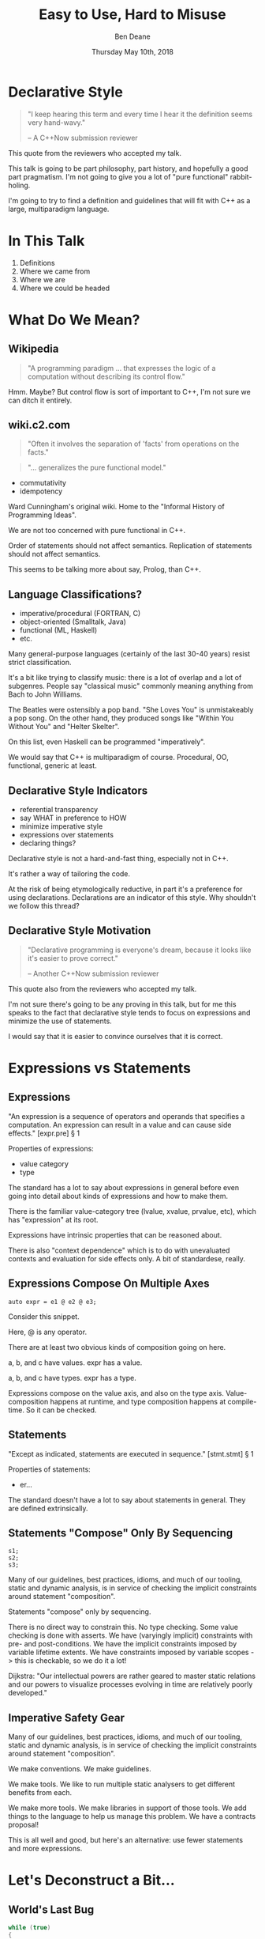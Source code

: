 #    -*- mode: org -*-
#+OPTIONS: reveal_center:t reveal_progress:t reveal_history:t reveal_control:t
#+OPTIONS: reveal_mathjax:t reveal_rolling_links:nil reveal_keyboard:t reveal_overview:t num:nil
#+OPTIONS: reveal_width:1600 reveal_height:900
#+OPTIONS: toc:nil <:nil timestamp:nil email:t reveal_slide_number:"c/t"
#+REVEAL_MARGIN: 0.1
#+REVEAL_MIN_SCALE: 0.5
#+REVEAL_MAX_SCALE: 2.5
#+REVEAL_TRANS: none
#+REVEAL_THEME: blood
#+REVEAL_HLEVEL: 1
#+REVEAL_EXTRA_CSS: ./presentation.css
#+REVEAL_ROOT: ../reveal.js/

#+TITLE: Easy to Use, Hard to Misuse
#+AUTHOR: Ben Deane
#+EMAIL: bdeane@blizzard.com
#+DATE: Thursday May 10th, 2018

#+REVEAL_HTML: <script type="text/javascript" src="./presentation.js"></script>

* Title slide settings                                             :noexport:
#+BEGIN_SRC emacs-lisp
(setq org-reveal-title-slide
(concat "<div class='vertspace6'/>"
"<h2>%t</h2><h3>Declarative Style in C++</h3></div>"
"<h3>%a / <a href=\"mailto:bdeane@blizzard.com\">bdeane@blizzard.com</a> / "
"<a href=\"http://twitter.com/ben_deane\">@ben_deane</a></h3>"
"<h4>C++Now / %d</h4>"))
(set-face-foreground 'font-lock-comment-face "dark green")
#+END_SRC

* Declarative Style
#+REVEAL_HTML: <div class='vertspace2'></div>
#+BEGIN_QUOTE
"I keep hearing this term and every time I hear it the definition seems very hand-wavy."
#+REVEAL_HTML: <div></div><div class='author'>
-- A C++Now submission reviewer
#+REVEAL_HTML: </div>
#+END_QUOTE

#+BEGIN_NOTES
This quote from the reviewers who accepted my talk.

This talk is going to be part philosophy, part history, and hopefully a good
part pragmatism. I'm not going to give you a lot of "pure functional"
rabbit-holing.

I'm going to try to find a definition and guidelines that will fit with C++ as a
large, multiparadigm language.
#+END_NOTES

* In This Talk
#+REVEAL_HTML: <div class='vertspace2'></div>
1. Definitions
1. Where we came from
1. Where we are
1. Where we could be headed

* What Do We Mean?
** Wikipedia
#+REVEAL_HTML: <div class='vertspace2'></div>
#+BEGIN_QUOTE
"A programming paradigm ... that expresses the logic of a computation without
describing its control flow."
#+END_QUOTE

#+BEGIN_NOTES
Hmm. Maybe? But control flow is sort of important to C++, I'm not sure we can
ditch it entirely.
#+END_NOTES

** wiki.c2.com
#+REVEAL_HTML: <div class='vertspace2'></div>
#+BEGIN_QUOTE
"Often it involves the separation of 'facts' from operations on the facts."
#+END_QUOTE
#+BEGIN_QUOTE
"... generalizes the pure functional model."
#+END_QUOTE

#+ATTR_REVEAL: :frag (appear)
 - commutativity
 - idempotency

#+BEGIN_NOTES
Ward Cunningham's original wiki. Home to the "Informal History of Programming
Ideas".

We are not too concerned with pure functional in C++.

Order of statements should not affect semantics. Replication of statements
should not affect semantics.

This seems to be talking more about say, Prolog, than C++.
#+END_NOTES

** Language Classifications?
#+REVEAL_HTML: <div class='vertspace2'></div>
#+ATTR_REVEAL: :frag (appear)
 - imperative/procedural (FORTRAN, C)
 - object-oriented (Smalltalk, Java)
 - functional (ML, Haskell)
 - etc.

#+BEGIN_NOTES
Many general-purpose languages (certainly of the last 30-40 years) resist strict
classification.

It's a bit like trying to classify music: there is a lot of overlap and a lot of
subgenres. People say "classical music" commonly meaning anything from Bach to
John Williams.

The Beatles were ostensibly a pop band. "She Loves You" is unmistakeably a pop
song. On the other hand, they produced songs like "Within You Without You" and
"Helter Skelter".

On this list, even Haskell can be programmed "imperatively".

We would say that C++ is multiparadigm of course. Procedural, OO, functional,
generic at least.
#+END_NOTES

** Declarative Style Indicators
#+REVEAL_HTML: <div class='vertspace2'></div>
#+ATTR_REVEAL: :frag (appear)
 - referential transparency
 - say WHAT in preference to HOW
 - minimize imperative style
 - expressions over statements
 - declaring things?

#+BEGIN_NOTES
Declarative style is not a hard-and-fast thing, especially not in C++.

It's rather a way of tailoring the code.

At the risk of being etymologically reductive, in part it's a preference for
using declarations. Declarations are an indicator of this style. Why shouldn't
we follow this thread?
#+END_NOTES

** Declarative Style Motivation
#+REVEAL_HTML: <div class='vertspace2'></div>
#+BEGIN_QUOTE
"Declarative programming is everyone's dream, because it looks like it's easier
to prove correct."
#+REVEAL_HTML: <div></div><div class='author'>
-- Another C++Now submission reviewer
#+REVEAL_HTML: </div>
#+END_QUOTE

#+BEGIN_NOTES
This quote also from the reviewers who accepted my talk.

I'm not sure there's going to be any proving in this talk, but for me this
speaks to the fact that declarative style tends to focus on expressions and
minimize the use of statements.

I would say that it is easier to convince ourselves that it is correct.
#+END_NOTES

* Expressions vs Statements

** Expressions
#+REVEAL_HTML: <div class='vertspace2'></div>
"An expression is a sequence of operators and operands that specifies a
computation. An expression can result in a value and can cause side effects." [expr.pre] \S 1
#+REVEAL_HTML: <div class='vertspace2'></div>
Properties of expressions:
#+ATTR_REVEAL: :frag (appear)
 - value category
 - type

#+BEGIN_NOTES
The standard has a lot to say about expressions in general before even going
into detail about kinds of expressions and how to make them.

There is the familiar value-category tree (lvalue, xvalue, prvalue, etc), which
has "expression" at its root.

Expressions have intrinsic properties that can be reasoned about.

There is also "context dependence" which is to do with unevaluated contexts and
evaluation for side effects only. A bit of standardese, really.
#+END_NOTES

** Expressions Compose On Multiple Axes
#+REVEAL_HTML: <div class='vertspace2'></div>
#+BEGIN_SRC c++
auto expr = e1 @ e2 @ e3;
#+END_SRC
#+REVEAL_HTML: <div class='vertspace2'></div>
Consider this snippet.

#+BEGIN_NOTES
Here, @ is any operator.

There are at least two obvious kinds of composition going on here.

a, b, and c have values. expr has a value.

a, b, and c have types. expr has a type.

Expressions compose on the value axis, and also on the type axis.
Value-composition happens at runtime, and type composition happens at
compile-time. So it can be checked.
#+END_NOTES

** Statements
#+REVEAL_HTML: <div class='vertspace2'></div>
"Except as indicated, statements are executed in sequence." [stmt.stmt] \S 1
#+REVEAL_HTML: <div class='vertspace2'></div>
Properties of statements:
#+ATTR_REVEAL: :frag (appear)
 - er...

#+BEGIN_NOTES
The standard doesn't have a lot to say about statements in general. They are
defined extrinsically.
#+END_NOTES

** Statements "Compose" Only By Sequencing
#+REVEAL_HTML: <div class='vertspace2'></div>
#+BEGIN_SRC c++
s1;
s2;
s3;
#+END_SRC
#+REVEAL_HTML: <div class='vertspace2'></div>
#+ATTR_REVEAL: :frag (appear)
Many of our guidelines, best practices, idioms, and much of our tooling, static
and dynamic analysis, is in service of checking the implicit constraints around
statement "composition".

#+BEGIN_NOTES
Statements "compose" only by sequencing.

There is no direct way to constrain this.
No type checking.
Some value checking is done with asserts.
We have (varyingly implicit) constraints with pre- and post-conditions.
We have the implicit constraints imposed by variable lifetime extents.
We have constraints imposed by variable scopes -> this is checkable, so we do it a lot!

Dijkstra: "Our intellectual powers are rather geared to master static relations
and our powers to visualize processes evolving in time are relatively poorly
developed."
#+END_NOTES

** Imperative Safety Gear
#+REVEAL_HTML: <div class='vertspace2'></div>
Many of our guidelines, best practices, idioms, and much of our tooling, static
and dynamic analysis, is in service of checking the implicit constraints around
statement "composition".

#+BEGIN_NOTES
We make conventions. We make guidelines.

We make tools. We like to run multiple static analysers to get different
benefits from each.

We make more tools. We make libraries in support of those tools. We add things
to the language to help us manage this problem. We have a contracts proposal!

This is all well and good, but here's an alternative: use fewer statements and
more expressions.
#+END_NOTES

* Let's Deconstruct a Bit...

** World's Last Bug
#+REVEAL_HTML: <div class='vertspace2'></div>
#+BEGIN_SRC c
while (true)
{
  status = GetRadarInfo();
  if (status = 1)
    LaunchMissiles();
}
#+END_SRC
Ancient history you say?

#+BEGIN_NOTES
This is an assignment acting as an expression.

Two odd things here. Let's digress a bit and consider how history brought us to
the current situation.
#+END_NOTES

** Odd Thing #1: Assignments are Expressions
#+REVEAL_HTML: <div class='vertspace2'></div>
Assignment is a statement.

Expressions are statements?

Assignment as an expression is a historical choice.

#+BEGIN_NOTES
When I was at university, I learned Modula-3. Modula-3 had a particular compile
error that became well known to me and my friends.
#+END_NOTES

** Odd Thing #1: Assignments are Expressions
#+REVEAL_HTML: <div class='vertspace2'></div>
#+BEGIN_QUOTE
"Expression is not a statement."
#+REVEAL_HTML: <div></div><div class='author'>
-- Modula-3 compiler, 1993
#+REVEAL_HTML: </div>
#+END_QUOTE

#+BEGIN_NOTES
Some of us were used to programming C, where expressions are statements.

But this didn't start with C: so-called expression-oriented languages were
already around for a while, notably ALGOL-68 (1968) and LISP (1958).

Hence...
#+END_NOTES

** LISP is Expression-Oriented
#+REVEAL_HTML: <div class='vertspace2'></div>
#+BEGIN_QUOTE
"LISP programmers know the value of everything, but the cost of nothing."
#+REVEAL_HTML: <div></div><div class='author'>
-- Alan Perlis (after Oscar Wilde)
#+REVEAL_HTML: </div>
#+END_QUOTE

** Odd Thing #1: Assignments are Expressions
#+REVEAL_HTML: <div class='vertspace2'></div>
#+BEGIN_SRC c
/* The following function will print a non-negative number, n, to
   the base b, where 2<=b<=10.  This routine uses the fact that
   in the ASCII character set, the digits 0 to 9 have sequential
   code values.  */
printn(n, b) {
    extrn putchar;
    auto a;

    if (a = n / b)    /* assignment, not test for equality */
        printn(a, b); /* recursive */
    putchar(n % b + '0');
}
#+END_SRC

#+BEGIN_NOTES
I had to tell my syntax highlighter that this was C. Does anyone know what
language this is?

From the Users' Reference to B by Ken Thompson. (B: 1969)

B was descended from Martin Richards' BCPL (1967), which had an assignment
command, not an assignment expression.
#+END_NOTES

** Odd Thing #1: Assignments are Expressions
#+REVEAL_HTML: <div class='vertspace2'></div>
We've learned to deal with this. But we don't really like it.
#+ATTR_REVEAL: :frag (appear)
 - yoda conditions
 - compiler warnings
 - P0963: discouraged

#+BEGIN_NOTES
P0963: structured binding declaration as a condition
#+END_NOTES

** Odd Thing #2: = Means Assignment
#+REVEAL_HTML: <div class='vertspace2'></div>
#+BEGIN_SRC c
/* The following function will print a non-negative number, n, to
   the base b, where 2<=b<=10.  This routine uses the fact that
   in the ASCII character set, the digits 0 to 9 have sequential
   code values.  */
printn(n, b) {
    extrn putchar;
    auto a;

    if (a = n / b)    /* assignment, not test for equality */
        printn(a, b); /* recursive */
    putchar(n % b + '0');
}
#+END_SRC

** Odd Thing #2: = Means Assignment
#+REVEAL_HTML: <div class='vertspace2'></div>
#+BEGIN_QUOTE
"A notorious example for a bad idea was the choice of the equal sign to denote
assignment."
#+REVEAL_HTML: <div></div><div class='author'>
-- Niklaus Wirth
#+REVEAL_HTML: </div>
#+END_QUOTE

#+BEGIN_NOTES
"Because it overthrows a century old tradition to let “=” denote a comparison
for equality, a predicate which is either true or false."

"the operands are on unequal footing ... x = y does not mean the same thing as y = x."

From this I conclude that Niklaus Wirth is not really a fan of operator
overloading. We'll come back to this idea later.

#+END_NOTES

** Odd Thing #2: = Means Assignment
#+REVEAL_HTML: <div class='vertspace2'></div>
#+ATTR_REVEAL: :frag (appear)
 - Superplan (1951) introduced ~=~ for assignment
 - FORTRAN (1957) used ~=~ (because ~.GT.~ ~.LT.~ ~.EQ.~ etc)
 - ALGOL-58 introduced ~:=~ (assignment) distinct from ~=~ (equality)
  - Subsequently many languages went this way
 - BCPL (1967) used ~:=~
 - B (1969) simplified a lot of BCPL syntax, went with ~=~
  - Followed by C (1972) and many other languages

#+BEGIN_NOTES
The 50s and 60s was an incredible time for programming language innovation.
Superplan introduced the for loop!

FORTRAN had to use a very restricted character set. There were no greater than
or less than symbols, hence the idiosyncratic relational operators and the
freeing up of equals for assignment.

B introduced the arithmetic assignment operators: += etc.
#+END_NOTES

** Odd Thing #2: = Means Assignment
#+REVEAL_HTML: <div class='vertspace2'></div>
#+BEGIN_QUOTE
"Since assignment is about twice as frequent as equality testing
in typical programs, it’s appropriate that the operator be half as long."
#+REVEAL_HTML: <div></div><div class='author'>
-- Ken Thompson
#+REVEAL_HTML: </div>
#+END_QUOTE

#+BEGIN_NOTES
Ken Thompson wanted to fit BCPL on the PDP-7. BCPL's compiler at the time was
16k. PDP-7 had 4k of memory. So Ken cut down the number of characters in source
wherever he could.
#+END_NOTES

** Declaration vs (Re-)Assignment
#+REVEAL_HTML: <div class='vertspace2'></div>
In moving from BCPL to B, the distinction between

declaration and reassignment was blurred.
#+BEGIN_SRC c++
int a = 42; // declaration/initialization

a = 1729; // reassignment
#+END_SRC

#+BEGIN_QUOTE
"It cannot be overemphasized that *assignment and initialization are different
operations*."
#+REVEAL_HTML: <div></div><div class='author'>
-- Bjarne Stroustrup, /The C++ Programming Language/
#+REVEAL_HTML: </div>
#+END_QUOTE

#+BEGIN_NOTES
Early languages (50s and 60s) often distinguished declaration-assignment from
reassignment. Pascal-type languages still do.

Consider ~int~ here replaced with ~let~, and you have a mathematical declaration
or variable introduction. A mathematical assignment is nonsensical.

This distinction was clear in BCPL, which uses = for declaration and := for
reassignment. But the cutting-down-for-memory of B introduced ambiguity.
#+END_NOTES

** <End of Historical Diversion>
#+REVEAL_HTML: <div class='vertspace2'></div>
#+ATTR_REVEAL: :frag (appear)
 * Declaring things is -- has always been -- fine.
 * Declaration and assignment are different things that look the same.
 * Expression-statements are best avoided.
   - Chained assignments are a syntactic laziness.

#+BEGIN_NOTES
What does a look at history tell us about programming style, especially
declarative style?

Assignment as an expression is a lazy convenience that doesn't do us any
favours. Expression statements have always been a trap for the unwary.

That's why we have warnings for things like this. And that's why we have things
like if-initializers and nodiscard attributes.
#+END_NOTES

** Expressions vs Statements: Recap
#+REVEAL_HTML: <div class='vertspace2'></div>
Expressions have values.

Expressions have types and value categories.
#+REVEAL_HTML: <div class='vertspace2'></div>
Statements mutate state.

Statements have implicit constraints between them.
#+REVEAL_HTML: <div class='vertspace2'></div>
Expressions are easier to reason about than statements.

#+BEGIN_NOTES
To me this is the heart of declarative style: a preference for using expressions
over statements.

Expressions are easier to reason about: compilers have been reasoning about them
for 50 years and we are still having problems convincing compilers to reason
effectively about statements.
#+END_NOTES

* A Quick Declarative Study

** Example
#+REVEAL_HTML: <div class='vertspace2'></div>
Given:
#+BEGIN_SRC c++
weak_ptr<Foo> wp;
#+END_SRC
How to write:
#+BEGIN_SRC c++
Bar b;
{
  auto sp = wp.lock();
  if (sp) b = sp->bar();
}
#+END_SRC
In a (more) declarative way.

#+BEGIN_NOTES
Here is an imperative piece of code. What's wrong with it?

 - declaration/initialization split (b could well be const after init)
 - mutable state
 - scope control (note convention)

This code would likely pass code review. It's the best we can do with imperative
style. It's ticking several guideline boxes. But it's still unsatisfying.

I'm using shared_ptr here as a standin for some generic access that requires
this kind of pattern: the pattern is not just for shared_ptr.
#+END_NOTES

** C++17 if-initializer?
#+REVEAL_HTML: <div class='vertspace2'></div>
#+BEGIN_SRC c++
Bar b;
if (auto sp = wp.lock(); sp)
  b = sp->bar();
#+END_SRC
This still has the declaration/initialization split. Still has mutable state.

#+BEGIN_NOTES
Note: this is sort of a workaround for the assignment being an expression.

I think it likely that this will become a style that replaces the simple
assignment-as-an-expression.
#+END_NOTES

** Ternary operator?
#+REVEAL_HTML: <div class='vertspace2'></div>
#+BEGIN_SRC c++
Bar b = wp.lock() ? wp.lock()->bar() : Bar{};
#+END_SRC
Hm...

#+BEGIN_NOTES
Temporary lives until semicolon? But double lock.
#+END_NOTES

** C++?? ternary-operator-initializer?
#+REVEAL_HTML: <div class='vertspace2'></div>
#+BEGIN_SRC c++
// this isn't real syntax...
Bar b = [auto sp = wp.lock(); sp] ? sp->bar() : Bar{};
#+END_SRC
Might be nice... but not today.

#+BEGIN_NOTES
Expressions and statements aren't equivalent, even when they "are".

Unlike ~if~, syntax doesn't allow us to put a declaration in the condition.
#+END_NOTES

** GCC Extension?
#+REVEAL_HTML: <div class='vertspace2'></div>
#+BEGIN_SRC c
Bar b =
({
  auto sp = wp.lock();
  sp ? sp->bar() : Bar{};
});
#+END_SRC
Not ISO C++.

#+BEGIN_NOTES
GCC has an extension called an expression statement. Hm...

This is similar to how a compound statement might be handled in a functional
language, where the value of the statement is the value of the last statement in
the body.
#+END_NOTES

** I+LE?
#+REVEAL_HTML: <div class='vertspace2'></div>
#+BEGIN_SRC c++
Bar b = [&] () {
  if (auto sp = wp.lock(); sp) return sp->bar();
  return Bar{};
}();
#+END_SRC
Immediately-invoked, inline, initializing, ...

#+BEGIN_NOTES
This might be OK? Avoids declaration/initialization split anyway. Depends on
your codebase style.
#+END_NOTES

** Optional-like?
#+REVEAL_HTML: <div class='vertspace2'></div>
#+BEGIN_SRC c++
Bar b = get_bar_or(wp.lock(), Bar{});
#+END_SRC
Not really generic enough.

** Functorial/Monadic Interface?
#+REVEAL_HTML: <div class='vertspace2'></div>
#+BEGIN_SRC c++
shared_ptr<Bar> b = fmap(wp.lock(),
                         [] (auto foo) { return foo.bar(); });
#+END_SRC
#+BEGIN_SRC c++
template <typename T, typename F>
[[nodiscard]] auto fmap(const shared_ptr<T>& p, F f)
    -> shared_ptr<invoke_result_t<F, T>>
{
  ...
}
#+END_SRC

#+BEGIN_NOTES
This might be OK? Again depends on your codebase style.

Note the nodiscard attribute: another piece of imperative safety gear that helps
us avoid the pitfalls of statements.
#+END_NOTES

** Study Conclusions
#+REVEAL_HTML: <div class='vertspace2'></div>
"Total" declarative style is not always achievable in C++.

A /more/ declarative style is a reasonable goal.

Some features of C++ help us get there.

Different domains lean towards different approaches.

#+BEGIN_NOTES
IILEs help, nodiscard attribute helps

Different domains: we probably wouldn't want to use a monadic approach for
shared_ptr. But we might well want to for futures. For errors, the answer would
probably depend on our codebase's existing practice.

A key idea is to minimize statements and maximize the use of expressions. This
maximizes the compiler's help.
#+END_NOTES

** Easy/Hard
#+REVEAL_HTML: <div class='vertspace2'></div>
#+REVEAL_HTML: <table border="2" cellspacing="0" cellpadding="6" rules="groups" frame="hsides">
#+REVEAL_HTML: <tr>
#+REVEAL_HTML: <th class="org-left">Easy to Use</td>
#+REVEAL_HTML: <th class="org-left">Hard to Misuse</td>
#+REVEAL_HTML: </tr>
#+REVEAL_HTML: <tr>
#+REVEAL_HTML: <td class="org-left"><div class="fragment" data-fragment-index="1">composition</div></td>
#+REVEAL_HTML: <td class="org-left"><div class="fragment" data-fragment-index="2">typed expressions</div></td>
#+REVEAL_HTML: </tr>
#+REVEAL_HTML: <tr>
#+REVEAL_HTML: <td class="org-left"><div class="fragment" data-fragment-index="3">few conditions</div></td>
#+REVEAL_HTML: <td class="org-left"><div class="fragment" data-fragment-index="4">operators & functions</div></td>
#+REVEAL_HTML: </tr>
#+REVEAL_HTML: <tr>
#+REVEAL_HTML: <td class="org-left"><div class="fragment" data-fragment-index="5">total functions</div></td>
#+REVEAL_HTML: <td class="org-left"><div class="fragment" data-fragment-index="6">declarations</div></td>
#+REVEAL_HTML: </tr>
#+REVEAL_HTML: </tbody>
#+REVEAL_HTML: </table>

#+BEGIN_NOTES
Composition and declarative style go hand in hand.

Conditions get eliminated, or get pushed up or down the call stack. Pushing down
the call stack encapsulates conditions when there is some intrinsic property of
the data structure that is a condition (like optionality). Pushing up the call
stack and replacing with a behaviour that is passed in gives control to the
caller while keeping the call site declarative.

Few conditions tends to imply total functions.

Declarations: const, AAA.
#+END_NOTES

* Existing Declarative Practice

** Core Guidelines
#+REVEAL_HTML: <div class='vertspace2'></div>
/~Con.1~/ By default, make objects immutable.

/~Con.4~/ Use const to define objects with values that do not change after
construction.

/~ES.21~/ Don't introduce a variable (or constant) before you need to use it.

/~ES.22~/ Don't declare a variable until you have a value to initialize it with.

/~ES.28~/ Use lambdas for complex initialization.

#+BEGIN_NOTES
Corollary to /Con.4/: we probably have lots of objects that can be const.

Just watch a few episodes of C++Weekly...
#+END_NOTES

** Functions in General
#+REVEAL_HTML: <div class='vertspace2'></div>
Which is better?
#+BEGIN_SRC c++
// do A
...
// do B
...
// do C
...
#+END_SRC
or
#+BEGIN_SRC c++
do_A();
do_B();
do_C();
#+END_SRC
?

#+BEGIN_NOTES
Function calls are expressions. Functions turn statements into expressions. To
me there is one specific structural reason why function calls are better.
#+END_NOTES

** The "Normal" Reasons
#+REVEAL_HTML: <div class='vertspace2'></div>
 - shorter is more expressive, understandable
 - encapsulation of variable scopes, lifetimes
 - give things names

** My Reason: ~return~
#+REVEAL_HTML: <div class='vertspace2'></div>
#+ATTR_REVEAL: :frag (appear)
 - ~return~ is the ~goto~ that we love
 - it cuts through all the complexity
 - I know that nothing happens afterwards
 - way better than ~break~ (super-~break~!)
 - and if that wasn't enough, RVO

#+BEGIN_NOTES
I am not a fan of "one exit path per function". I don't think this is a
particularly controversial point of view. In C++ it's an antipattern. When you
have RAII, you don't need this!

Early-outs make for shallow, simple conditions. "Guard Clauses" is the name for
this refactoring, in fact.

~return~ can very simply cut out of find-style algorithms.

The notion of single-exit was introduced with Structured Programming as a guard
against alternate returns, which were not returns /from/ multiple places but
returns /to/ multiple places. e.g. in FORTRAN when a function had an error it
would do an alternate return to a place where the error was handled.
#+END_NOTES

** <algorithm>
#+REVEAL_HTML: <div class='vertspace2'></div>
No Raw Loops

#+BEGIN_NOTES
Algorithms are essentially declarative: they are functions. They are expressive.
They have names. They declare what's going on.

"No raw loops" as a goal is a subset of "strive for declarative code".
#+END_NOTES

** ~#include "my_algorithms.h"~
#+REVEAL_HTML: <div class='vertspace2'></div>
 - ~is_prefix_of~
 - ~join~
 - ~transform_if~
 - ~set_differences~ (aka before and after)
 - ~push_back_unique~

#+BEGIN_NOTES
Here is a selection of algorithms in my toolkit.

None of these algorithms is groundbreaking. Some of them are little more than
rebrandings of one-liners. None of them is more than a handful of lines.

We'll come back to the idea of structuring interfaces to support declarative
style. But for now consider ~is_prefix_of~. What order should the arguments be
in?
#+END_NOTES

** Argument ordering
#+REVEAL_HTML: <div class='vertspace2'></div>
#+BEGIN_SRC c++
string_view prefix;
string_view s;

// member function: reads nicely
bool b = s.starts_with(prefix);

// when making a free function, make it read as though it were infix
// bool b = prefix is_prefix_of s;
bool b = is_prefix_of(prefix, s);
#+END_SRC

#+BEGIN_NOTES
~string_view::starts_with~ is a fine function. But it is a member function, and
often we prefer free functions. So when we make a free function, a good rule of
thumb is to order the arguments as if it were infix.
#+END_NOTES

** Declarative Style and Statements
#+REVEAL_HTML: <div class='vertspace2'></div>
 - expression statement
 - compound statement
 - selection statement (~if~, ~switch~)
 - iteration statement (~for~, ~while~, ~do~)
 - jump statement (~break~, ~continue~, ~return~, ~goto~)
 - declaration statement

#+BEGIN_NOTES
Declarative style is essentially a preference for avoiding statements.

Expression statement is for side-effects only: mutable state. Oddly this
includes assignment expressions.
 - -wunused-value ("statement has no effect")
 - nodiscard attribute in C++17
 - yoda conditions

No raw loops: prefer function calls (expressions) over iteration statements. And
if you don't have loops, you don't have ~break~ or ~continue~.

Use I+LEs and functions in general: leverage declarations, avoid selection
statement in calling code.

Only the last of these (declaration statement) is not a bad smell.
#+END_NOTES

* Declarative Domains and Patterns

** Logging : Imperative turned Declarative
#+REVEAL_HTML: <div class='vertspace2'></div>
#+BEGIN_SRC c
fprintf(g_debugLogFilep, "R Tape loading error, %d:%d", line, stmt);
#+END_SRC
vs
#+BEGIN_SRC c++
LOG("R Tape loading error, " << line << ':' << stmt);
#+END_SRC

#+BEGIN_NOTES
Logging is very often declarative. Nothing much new here, but let's explore a
bit because it's a domain that benefits greatly from declarative practice.

We're using overloaded operators. We're using RAII. We've got a declarative,
concatenative style. What has been gained here?

Composability: through operator overloading, we have the ability to extend the
expression, because expressions are composable.

Extensibility: we can provide the operator for our own types.

Type checking: with fprintf, the format string and the arguments have to match
or bad things will happen. The worst we can expect here is that we get
unexpected conversions of the arguments and therefore unexpected output, but
that shouldn't actually cause a crash. And usually we'll get a compile error.
#+END_NOTES

** Safety at the Cost of Performance?
#+REVEAL_HTML: <div class='vertspace2'></div>
#+BEGIN_SRC c++
LOG("R Tape loading error, " << line << ':' << stmt);
#+END_SRC
Logging is a great candidate for expression templates.

Marc Eaddy: /Pimp My Log()/ (CppCon 2014 Lightning Talks)

https://www.youtube.com/watch?v=TS_waQZcZVc

#+BEGIN_NOTES
We gained safety and ease of use. We lost performance?

We can get the performance back by using expression templates. Logging is a
great candidate for expression templates.
 - paradoxically, because it's a single /statement/
 - a single statement issued for a single side-effect
 - so avoids problems with ~auto~ that can arise with expression templates
#+END_NOTES

** Where Did the Global Go?
#+REVEAL_HTML: <div class='vertspace2'></div>
#+BEGIN_SRC c++
// somewhere, a "global" variable lurks? where does the log go to?

// declarative log context
DECLARE_LOG_SOURCE(Spectrum);

LOG("R Tape loading error, " << line << ':' << stmt);
#+END_SRC

If the problem you're solving fundamentally cuts across the code, sometimes a
singleton works just fine. (With the usual caveats.)

#+BEGIN_NOTES
Logging framework? What has replaced the global variable? Functions and/or
declarations in the global namespace.

The logging library I use has the idea of a log source: a way to name where logs
are generated, picked up from the most enclosing namespace (class, actual
namespace or translation unit). This is a "global variable" but one that is
constant.

The benefits of declarative style outweigh the drawbacks of having a few global
variables for domains like this.
#+END_NOTES

** Log Sinks: OO turned Declarative
#+REVEAL_HTML: <div class='vertspace2'></div>
A study in compositional design.
#+BEGIN_SRC c++
class Sink
{
  ...
  virtual bool Push(const Entry& e);
  ...
};
#+END_SRC

#+BEGIN_NOTES
The counterpart to a log source is a log sink. This takes the place of the
global file pointer. On destruction, the logger object dispatches the log entry
to the sink. (Explain about Entry).

So let's talk about log sinks, which is an example of applying declarative style
to a traditionally object-oriented approach. The key is composition.

A Sink has one important method: to push an entry. Notice it returns bool
indicating whether or not the entry was actually accepted.

With just this basic interface, we have quite a range of choices in sinks we can
make.
#+END_NOTES

** Sink Variations
#+REVEAL_HTML: <div class='vertspace2'></div>
#+BEGIN_SRC c++
class FileSink : Sink
{
  ...
  FileSink(string_view pathname);
  ...
};

class DebugSink : Sink { ... };
#+END_SRC

#+BEGIN_NOTES
At a basic level, we can make different sinks that go to different places. One
to a log file, one to the debug window, maybe one to a listening log aggregator
service over the network.
#+END_NOTES

** Sink Variations
#+REVEAL_HTML: <div class='vertspace2'></div>
#+BEGIN_SRC c++
class FilterSink : Sink
{
  ...
  template <typename Pred>
  FilterSink(Pred p);
  ...
  using Predicate = std::function<bool(const Entry&)>;
  Predicate pred;
};
#+END_SRC

#+BEGIN_NOTES
We can also make sinks that inspect the log entry and only accept certain
entries. So we can make a sink that filters entries passed to it.
#+END_NOTES

** Sink Variations
#+REVEAL_HTML: <div class='vertspace2'></div>
#+BEGIN_SRC c++
// TODO: ExecutionPolicy Concept :)
template <typename ExecutionPolicy>
class ExecSink : Sink { ... };
#+END_SRC

#+BEGIN_NOTES
We can make a sink that wraps another sink and implements an execution policy,
so we can implement threaded logging or deferred flushing.
#+END_NOTES

** Sink Variations
#+REVEAL_HTML: <div class='vertspace2'></div>
#+BEGIN_SRC c++
class MultiSink : Sink
{
  ...
  vector<unique_ptr<Sink>> sinks;
};
#+END_SRC

#+BEGIN_NOTES
We can make a sink that wraps multiple other sinks and passes entries through to
them. And we can parameterize that on whether it will stop at the first
accepting sink, or fan out to all.
#+END_NOTES

** Sink Variations
#+REVEAL_HTML: <div class='vertspace2'></div>
#+BEGIN_SRC c++
class NullSink : Sink
{
  ...
  virtual bool Push(const Entry&) override { return true; }
  ...
};
#+END_SRC

#+BEGIN_NOTES
We can make a null sink that just returns true from Push().
Using this, we can write declarative code at the point of construction.
#+END_NOTES

** Declarative Sink Construction
#+REVEAL_HTML: <div class='vertspace2'></div>
#+BEGIN_SRC c++
auto fileSink = [&] () -> std::unique_ptr<Sink> {
  if (logToFile) {
    return std::make_unique<FileSink>(generate_filename());
  } else {
    return std::make_unique<NullSink>();
  }
}();
#+END_SRC

 - Push down (or up!) the condition using I+LE
 - Null object pattern encapsulates and removes the condition

#+BEGIN_NOTES
IILE for inlining factory functions. The declarative part is pushing down the if
statements. The null object pattern.

Unfortunately the conditional operator can't easily be used here because of the
common_type requirement.
#+END_NOTES

** Testing
#+REVEAL_HTML: <div class='vertspace2'></div>
#+BEGIN_SRC c++
TEST_CASE( "Factorials are computed", "[factorial]" ) {
    REQUIRE( Factorial(1) == 1 );
    REQUIRE( Factorial(2) == 2 );
    REQUIRE( Factorial(3) == 6 );
}
#+END_SRC

Tests are usually declarative.
#+ATTR_REVEAL: :frag (appear)
 - idempotent
 - minimal temporal dependency between statements
 - leverage constructors/RAII
 - popularity of sections over fixture management

#+BEGIN_NOTES
Both of these examples (logging and testing) use macros to hide constructor/RAII
syntax.
#+END_NOTES

** Logging & Testing: Global Concerns
#+REVEAL_HTML: <div class='vertspace2'></div>
Both logging and testing tend to:
 - be cross-cutting
 - have global state to some extent

Some problems inherently involve global state.

#+BEGIN_NOTES
Declarative style isn't incompatible with global state; sometimes you have to do
what you have to do.

C++ is a multiparadigm language; declarative style isn't "pure FP or nothing".
#+END_NOTES

** Command-Line Parsing: Clara
#+REVEAL_HTML: <div class='vertspace2'></div>
Phil Nash: /A Composable Command Line Parser/

(CppCon 2017 Lightning Talks)
#+BEGIN_SRC c++
auto cli
  = ExeName( config.processName )
  | Help( config.showHelp )
  | Opt( config.listTests )
      ["-l"]["--list-tests"]
      ( "list all/matching test cases" )
  | Opt( config.listTags )
      ["-t"]["--list-tags"]
      ( "list all/matching tags" )
  ...
#+END_SRC
https://www.youtube.com/watch?v=Od4bjLfwI-A

#+BEGIN_NOTES
This is from Catch.

I recommend watching Phil's talk. I think the key is starting with
composability. This inevitable leads you towards unlocking a declarative style.

Here again we can see hallmarks of declarative style:
 - use of expressions
 - overloading operators
 - of course, declaration

This code says WHAT very clearly. It doesn't say HOW. It doesn't CARE HOW.
#+END_NOTES

* Design Patterns

** OO Patterns
#+REVEAL_HTML: <div class='vertspace2'></div>
Several patterns lean towards declarative style.

Many patterns are about replacing conditions with polymorphism.

 - Null object
 - Command
 - Composite

#+BEGIN_NOTES
These patterns have long been my favourites, but I didn't really understand why
until I started thinking about how they encourage declarative style.

(Explain these patterns)

These days there is one construction pattern that comes up a lot in declarative
style.
#+END_NOTES

** Builder Pattern: Before
#+REVEAL_HTML: <div class='vertspace2'></div>
(Not the original GoF builder pattern)
#+BEGIN_SRC c++
Schedule s;
s.AddInterval(fixed{1s});
auto rep1 = Repeat(5, random_exponential{2s, 2.0});
s.AddInterval(rep1);
auto rep2 = Repeat(0, fixed{30s});
s.AddInterval(rep2);
#+END_SRC

#+BEGIN_NOTES
This is not a bad interface to building a schedule.

We've got reasonable readability, some types here to help us out. Some functions
(~Repeat~) to help us out. Using functions is good, right?

But of course, too many statements. The number of times we actually need to
reuse a variable (eg ~rep1~) is small compared to the number of times we just
need to build the schedule and be done.

Of course we could use block scoping (imperative scaffolding!) or rvalues... or
we could...
#+END_NOTES

** Builder Pattern: After
#+REVEAL_HTML: <div class='vertspace2'></div>
(Not the original GoF builder pattern)
#+BEGIN_SRC c++
// Schedule& Schedule::then(interval_t);

auto s = Schedule(interval::fixed{1s})
  .then(repeat::n_times{5, interval::random_exponential{2s, 2.0}})
  .then(repeat::forever{interval::fixed{30s}});
#+END_SRC

#+BEGIN_NOTES
...do this.

This is becoming more popular.

AKA fluent pattern (Javascript).
#+END_NOTES

** Builder Pattern: Help from C++17
#+REVEAL_HTML: <div class='vertspace2'></div>
P0145: Refining Expression Evaluation Order for Idiomatic C++
#+BEGIN_SRC c++
void f()
{
  std::string s = "but I have heard it works even if you don't believe in it";
  s.replace(0, 4, "")
   .replace(s.find("even"), 4, "only")
   .replace(s.find(" don't"), 6, "");
  assert(s == "I have heard it works only if you believe in it");
}
#+END_SRC

#+BEGIN_NOTES
Evaluation order is now specified so that this works.
#+END_NOTES

** Putting Types to Work
#+REVEAL_HTML: <div class='vertspace2'></div>
This "builder pattern" is an ideal place to put strong types to work.
#+BEGIN_SRC c++
// Build a request object
request_t req = make_request()
  .set_req_field_1(...)
  .set_req_field_2(...)
  .set_opt_field(...)
  .set_opt_field(...)
  .set_opt_field(...);

// Use it
send_request(req);
#+END_SRC

#+BEGIN_NOTES
A typical situation.

We could put the required fields in the constructor, but we might not want to
build the request all in one go.

What should send_request do with a request that accidentally doesn't have the
required fields? Today it most often will assert, or simply send the request and
get a protocol error.

What we want is for it to fail to compile.

We want to leverage a key ability of expressions over statements: they compose
on the type axis.
#+END_NOTES

** Putting Types to Work
#+REVEAL_HTML: <div class='vertspace2'></div>
The "normal" construct for this behaviour.
#+BEGIN_SRC c++
struct request_t {
  request_t& set_req_field_1(field_t f) {
    f1 = f;
    return *this;
  }
  request_t& set_req_field_2(field_t f);
  request_t& set_opt_field(field_t f);

  field_t f1;
  // etc ...
};

request_t make_request() { ... }
#+END_SRC

#+BEGIN_NOTES
What we want here is to encode the fact that the required fields have been set
(or not) in the type of the request object.

Values flow through the computation at runtime; types flow through the
computation at compile-time.

We want setting required fields to return a different type. Setting optional
fields should return the same type.

We also want setting fields to be idempotent in the type.
#+END_NOTES

** Behaviour in the Type
#+REVEAL_HTML: <div class='vertspace2'></div>
One way: use a bitfield.
#+BEGIN_SRC c++
constexpr static uint8_t OPT_FIELDS = 1 << 0;
constexpr static uint8_t REQ_FIELD1 = 1 << 1;
constexpr static uint8_t REQ_FIELD2 = 1 << 2;
constexpr static uint8_t ALL_FIELDS = OPT_FIELDS | REQ_FIELD1 | REQ_FIELD2;
#+END_SRC

#+BEGIN_NOTES
We're going to encode which fields have been set in a bitfield.
#+END_NOTES

** Behaviour in the Type
#+BEGIN_SRC c++
template <uint8_t N>
struct request_t;

template <>
struct request_t<0>
{
  field_t f1;
  // etc ...
};

template <uint8_t N>
struct request_t : request_t<N-1>
{
  request_t<N & ~REQ_FIELD1>& set_req_field1(field_t f) {
    this->f1 = f;
    return *this;
  }
  request_t<N & ~REQ_FIELD2>& set_req_field2(field_t f);
  request_t& set_opt_field(field_t f);
};
#+END_SRC

#+BEGIN_NOTES
Data members in the base class.

Clearing bits in a bitfield is idempotent. The return type of ~set_req_field_1~
might be the same as the type of the this.

Clearing bits reduces the NTTP. And through recursion everything inherits.
Finally we get down to the class with only optional fields left unset, and we
can never go below that.
#+END_NOTES

** Behaviour in the Type
#+REVEAL_HTML: <div class='vertspace2'></div>
Use ~= delete~ to enable the ~send_request~ function only for a
correctly-filled-in request.
#+BEGIN_SRC c++
request_t<ALL_FIELDS> make_request();

template <uint8_t N>
void send_request(const request_t<N>& req) = delete;

void send_request(const request_t<OPT_FIELDS>& req);
#+END_SRC

#+BEGIN_NOTES
All that's left are the driver functions.

~make_request~ returns a request with all the bits set.

We have to declare, but delete ~send_request~ for the "higher level" types so
that they won't match the "lower level" overload. (Remember "higher level" types
derive from "lower level" types.)

This is nice use of types. Any non-setter functions can go in the zero
specialization. The type machinery is fairly lightweight - no enable_if, no
SFINAE, correct code results in few type instantiations. Of course everything
vanishes at runtime.

No includes! All in the language. Fast compile times?
#+END_NOTES

* Ranges

** Ranges: Example 0
#+REVEAL_HTML: <div class='vertspace2'></div>
#+BEGIN_SRC c++
dates_in_year(2015)    // 0. Make a range of dates.
  | by_month()         // 1. Group the dates by month.
  | layout_months()    // 2. Format the month into a range of
                       //    strings.
  | chunk(3)           // 3. Group the months that belong
                       //    side-by-side.
  | transpose_months() // 4. Transpose the rows and columns
                       //    of the side-by-side months.
  | view::join         // 5. Ungroup the side-by-side months.
  | join_months()      // 6. Join the string of the transposed
                       //    months.
#+END_SRC

#+BEGIN_NOTES
From Eric's 2015 C++Now/CppCon talk "Ranges for the Standard Library".

This is one expression. Eric said: Composable. Lots of parts are reusable. It
works with infinite ranges. Can show N months side-by-side (3 chosen).

No Loops!!! (with 3 exclamation marks). But he went over that point very
quickly. Perhaps it was a throwaway reference to Sean's work. But he didn't
emphasize why no loops was important.

Correct by construction. We don't have to do much to convince ourselves that
it's correct. It's built that way.
#+END_NOTES

** Ranges: Example N
#+REVEAL_HTML: <div class='vertspace2'></div>
#+BEGIN_SRC c++
  std::mt19937 gen(std::random_device{}());
  auto rsvps = rsvp_json                           // json is a valid range
    | view::remove_if([](auto&& elem) {
          return "yes" != elem.at("response"); })  // filter out non-"yes" RSVP responses
    | view::transform([](auto&& elem) {
          return elem["member"]["name"].dump(); }) // keep name as string
    | ranges::to_vector                            // convert lazy range to vector
    | action::shuffle(gen);                        // random shuffle vector elements

#+END_SRC
From https://github.com/CoreCppIL/raffle

#+BEGIN_NOTES
This from the Core C++ Israel user group. It's the code they use to randomly
pick from meetup.com RSVPs. This is only part of the code but the whole of the
code is designed to fit on one slide.

Once again this whole thing is a composition of two declarations and lots of
expressions.
#+END_NOTES

** Ranges: Readability is Familiarity
#+REVEAL_HTML: <div class='vertspace2'></div>

What does this do?

#+BEGIN_SRC apl
+\⍳10
#+END_SRC

#+BEGIN_NOTES
Who knows what language this is?

Yes, that's a greek letter.
#+END_NOTES

** Ranges: Readability is Familiarity
#+REVEAL_HTML: <div class='vertspace2'></div>
#+BEGIN_SRC c++
int arr[] = {1,2,3,4,5,6,7,8,9,10};
int sum = 0;
for (int i = 0; i < 10; ++i)
{
  sum += arr[i];
  arr[i] = sum;
}
#+END_SRC

#+BEGIN_NOTES
Is this code correct?

What is the performance?

How sure are you? How long do you need to look at this code to know what it
does?

How likely is this code to retain its properties?
#+END_NOTES

** Ranges: Readability is Familiarity
#+REVEAL_HTML: <div class='vertspace2'></div>
#+BEGIN_SRC c++
std::array<int, 10> input;
std::iota(input.begin(), input.end(), 1);
std::partial_sum(input.begin(), input.end(), input.begin());
#+END_SRC

#+BEGIN_NOTES
Is this code correct? (You may have to look up whether ~partial_sum~ allows
"overwriting" of the range - it's not obvious.

What is the performance?

How sure are you? How long do you need to look at this code to know what it
does?

How likely is this code to retain its properties?
#+END_NOTES

** Ranges: Readability is Familiarity
#+REVEAL_HTML: <div class='vertspace2'></div>
#+BEGIN_SRC apl
+\⍳10
#+END_SRC
#+BEGIN_SRC c++
auto r = view::iota(1)
       | view::take(10)
       | view::partial_sum(std::plus<>{});
#+END_SRC

#+BEGIN_NOTES
We can be pretty sure this is correct.

It is likely to remain correct.

You have to put some trust in the implementer of the functions. But "view" is a
good sign that these things don't take up a lot of space and only hold exactly
what they need to advance.
#+END_NOTES

** Readable & Robust
#+REVEAL_HTML: <div class='vertspace2'></div>
Code that says WHAT is just as readable than code that says HOW.

We are used to seeing code that says HOW. It's more familiar.

Code that says WHAT is more likely to remain robust.

#+BEGIN_NOTES
I would say MORE readable.
#+END_NOTES

** A Common Concern
#+REVEAL_HTML: <div class='vertspace2'></div>
Are such constructs zero-cost?

I feel uneasy when I can't clearly see the cost of what I'm writing.

Ultimately, I have to trust something.

#+BEGIN_NOTES
There are two kinds of trust: social trust, and security-theoretic trust.
(explain)

Most of the time we trust the compiler in a security-theoretic sense. We
certainly trust the hardware that way. We have no choice.

The fiction that we know what the compiler is doing all the time hasn't been
true for a while. Just watch one of Chandler's live coding talks. He's forgotten
more about how optimization works than I'll ever know, and he still discovers
something surprising every time he measures.

We need to learn to let go of "social trust" and accept "security-theoretic
trust" - because there is no choice. Once we do that, we see that trusting a
co-worker who wrote the interface is no more scary than trusting the people at
Intel who designed the CPU. In fact, probably less scary.
#+END_NOTES

** Ranges: "Wholemeal Programming"
#+REVEAL_HTML: <div class='vertspace2'></div>
Declarative style is about processing data pipelines.

Components can alter either the range itself, or the elements, or both.

#+ATTR_REVEAL: :frag (appear)
 - generators
 - selections
 - transformations
 - permutations
 - reductions

#+BEGIN_NOTES
Generators: iota, repeat, generate, etc.

Selections: filters like ~remove_if~, take and drop type functions.

Transformations: projection functions.

Reductions: folds (and sometimes unfolds).

Combos of these where convenient, e.g. chunk.

In functional circles this is sometimes called "Wholemeal programming" as
distinct from the "piecemeal programming" of imperative loops and conditions.
#+END_NOTES

** Unix Pipes
#+REVEAL_HTML: <div class='vertspace2'></div>
Declarative style is about processing data pipelines.

When you have composable pieces, exploring data is quick and easy.

#+ATTR_REVEAL: :frag (appear)
 - generators (find)
 - selections (grep, uniq)
 - transformations (cut, tr)
 - permutations (sort)
 - reductions/unfolds (wc, xargs)

#+BEGIN_NOTES
What's the point here? These are very easy to string together, so that they
support exploratory work.

Once again it's all about composition.
#+END_NOTES

* Where C++ is Strong

** RAII, Constructors, Destructors
#+REVEAL_HTML: <div class='vertspace2'></div>
RAII is the bread-and-butter of C++ programming.

It's a natural fit for a declarative style.

#+BEGIN_NOTES
Obviously, RAII is all about declaring something and letting the C++ machinery
take care of lifetime.
#+END_NOTES

** Avoid sentinel constructors
#+REVEAL_HTML: <div class='vertspace2'></div>
They harm reason-ability.

They necessitate/proliferate special sentinel values.

They may introduce use-time checks for "actually initialized".

#+BEGIN_NOTES
Sentinel-construction is viral, like ~const~ but in a bad way. It spreads
downstream. If you require a class to be nullary-constructible, you require all
its members to be sentinel-constructible, and so on.

See ~std::variant~...

Note: ~std::vector~ "requires" nullary construction, but only for ~resize~ -
if you never call ~resize~, you're fine without.
#+END_NOTES

** Initialization
#+REVEAL_HTML: <div class='vertspace2'></div>
Initialization is complex. But initialization of value types is getting easier.
 * aggregate initialization
 * rule of zero
 * UDLs for extra expressiveness

#+BEGIN_NOTES
Scoped ~enum~ + UDLs = goodness (FourCC)
#+END_NOTES

** Functions & lambdas
#+REVEAL_HTML: <div class='vertspace2'></div>
Functions:
 * turn statements into expressions
 * give expressions names
 * encapsulate conditions
 * are the optimizer's bread and butter

#+BEGIN_NOTES
Functions are wonderful. Higher order functions are in some sense the FP
equivalent of OO's dependency injection.

See also: no raw loops.
#+END_NOTES

** Function overloads, templates
#+REVEAL_HTML: <div class='vertspace2'></div>
Parametric polymorphism: enable use of functions without conditionals.
#+BEGIN_SRC c++
template <typename A, typename B = A,
          typename C = std::common_type_t<A, B>,
          typename D = std::uniform_int_distribution<C>>
inline auto make_uniform_distribution(const A& a,
                                      const B& b = std::numeric_limits<B>::max())
  -> std::enable_if_t<std::is_integral_v<C>, D>
{
  return D(a, b);
}
#+END_SRC
Andy Bond: /AAAARGH!?/ (CppCon 2016)

https://www.youtube.com/watch?v=ZCGyvPDM0YY

#+BEGIN_NOTES
Adopting Almost-Always-Auto Reinforces Good Habits?
#+END_NOTES

** Function overloads, templates
#+REVEAL_HTML: <div class='vertspace2'></div>
#+BEGIN_SRC c++
template <typename A, typename B = A,
          typename C = std::common_type_t<A, B>,
          typename D = std::uniform_real_distribution<C>>
inline auto make_uniform_distribution(const A& a,
                                      const B& b = B{1})
  -> std::enable_if_t<std::is_floating_point_v<C>, D>;

class uniform_duration_distribution;

template <typename A, typename B = A,
          typename C = std::common_type_t<A, B>,
          typename D = uniform_duration_distribution<C>>
inline auto make_uniform_distribution(const A& a,
                                      const B& b = B::max()) -> D;
#+END_SRC

#+BEGIN_NOTES
With relatively little effort, we can make a type-safe uniform distribution for
chrono durations. Really useful for improving call sites and unlocking the
ability for users to be type-safe.

I use this all the time in my day job for implementing randomized network
backoffs.
#+END_NOTES

** Structured bindings
#+REVEAL_HTML: <div class='vertspace2'></div>
Workaround for a limitation of functions: they can only return one thing.

Structured bindings allow multiple "atomic" declarations.

#+BEGIN_NOTES
We think about these often in the context of ~if~-initialization, and they do go
well together, but if you're generally trying to avoid conditions,
~if~-initialization might become less important.

But the principle of useful return is important.
#+END_NOTES

** Other features
#+REVEAL_HTML: <div class='vertspace2'></div>
#+ATTR_REVEAL: :frag (appear)
 * Guaranteed copy elision P0135
 * Evaluation order guarantees P0145
 * Fold expressions

#+BEGIN_NOTES
Guaranteed copy elision: obviously really good for leveraging functions.

Evaluation order guarantees are great for the builder pattern we saw earlier.

Fold expressions offer increased flexibility of interface and the chance to get
n-ary application for free with a simple binary function interface. Much like
std::accumulate, but without the "container".
#+END_NOTES

* Where C++ is weaker

** Inconsistencies
#+REVEAL_HTML: <div class='vertspace2'></div>
In C++17, we gained ~if~- and ~switch~-initializers.
#+BEGIN_SRC c++
if (auto [it, inserted] = m.emplace("Perry", "Platypus"); inserted)
{
  ...
}
#+END_SRC
But no love for the expression equivalent of ~if~.
#+BEGIN_SRC c++
auto result =
  (auto [it, inserted] = m.emplace("Perry", "Platypus"); inserted)
  ? // some expression ...
  : // some other expression ...
#+END_SRC

#+BEGIN_NOTES
~if~ and the ternary operator ostensibly do the same thing, but not really.

Partly because ~if~ is a statement and doesn't need to obey the rules of the
type system in its two branches.
#+END_NOTES

** Heritage: overly-broad statements
#+REVEAL_HTML: <div class='vertspace2'></div>
#+BEGIN_SRC c++
std::lock_guard<std::mutex>(mut); // oops
#+END_SRC
See also:
 * most vexing parse
 * discarded-value expression

#+BEGIN_NOTES
Loads of hard-to-find bugs resulting from these issues.
#+END_NOTES

** Heritage: assignment
#+REVEAL_HTML: <div class='vertspace2'></div>
Assignment is an expression.
 * implementation burden: lvalues
 * ~operator=~ must be a member function
 * but ~operator@=~ can be free?
 * chained assignments? convenient but a smell

Assignment is blurred with construction.
 * historic: rule of N
 * conflicting sink parameter advice
 * now it's worse: move vs copy, reference qualifiers

#+BEGIN_NOTES
Assignment operator "has to" return lvalue ref.

Remember the previous quote from The C++ Prog lang: "It cannot be overemphasized
that /assignment and initialization are different operations/."

Example from The C++ Programming Language: "The definition of ~operator+=~ for
~complex~ cannot be deduced from the definitions of ~operator+~ and ~operator=~.

But in practice, anyone deviating from the semantics would receive short shrift
in a code review.
#+END_NOTES

** Legacy type system: "functions"
#+REVEAL_HTML: <div class='vertspace2'></div>
#+BEGIN_SRC c++
int steps = 0;
auto f = [&](int x) { ++steps; return x / 2; };
auto g = [&](int x) { ++steps; return 3 * x + 1; };

// why doesn't this work?
auto h = (x % 2 == 0) ? f : g;
#+END_SRC

#+BEGIN_NOTES
Of course, we know why it doesn't work. It doesn't work because we don't have
proper function types (which is to say, function signature types) in the
language. We have functions, function pointers, PMFs, PMDs, lambdas, bind
expressions...

We have reference-qualifiers, const, volatile, constexpr, noexcept, even
abominable function types. But for all that power we don't have a simple way in
the language to use or express type-equality in terms of a function's signature.
#+END_NOTES

* Operator Overloading

** Expressive user-defined types
#+REVEAL_HTML: <div class='vertspace2'></div>
Regular types are great!

Operators give us compositional style with concision.

#+BEGIN_SRC c++
// which would you rather see?

// option 1
a = operator+(x, operator*(y, z));

// option 2
a = x + y * z;
#+END_SRC

#+BEGIN_NOTES
Potentially huge readability gain here.

Let's explore the boundaries a bit.
#+END_NOTES

** Operator overloading advice
#+REVEAL_HTML: <div class='vertspace2'></div>
#+ATTR_REVEAL: :frag appear
#+BEGIN_QUOTE
#+REVEAL_HTML: <p>"When in doubt, do as the <tt>int</tt>s do."</p>
#+REVEAL_HTML: <div></div><div class='author'>
-- Scott Meyers, /More Effective C++/
#+REVEAL_HTML: </div>
#+END_QUOTE
#+REVEAL_HTML: <br clear="all"/>
#+ATTR_REVEAL: :frag appear
#+BEGIN_QUOTE
"It is probably wise to use operator overloading primarily to mimic conventional
use of operators."
#+REVEAL_HTML: <div></div><div class='author'>
-- Bjarne Stroustrup, /The C++ Programming Language/
#+REVEAL_HTML: </div>
#+END_QUOTE
#+REVEAL_HTML: <br clear="all"/>
#+ATTR_REVEAL: :frag appear
#+BEGIN_QUOTE
"Syntax abuse is cancer"
#+REVEAL_HTML: <div></div><div class='author'>
-- /​u/​svn, reddit /​r/​cpp
#+REVEAL_HTML: </div>
#+END_QUOTE

#+BEGIN_NOTES
Arguments against operator overloading:

People don't like re-using operators to mean arbitrary, nonconventional things.
(cf trademarks)

People don't like the potential for operators to impose performance costs
through hidden computation and through binary functions calls rather than n-ary.
#+END_NOTES

** Operator overloading
#+REVEAL_HTML: <div class='vertspace2'></div>
When in doubt, do what operator+ does?

#+BEGIN_NOTES
Maybe we should try to find the most "normal" operator and see if we can divine
some guidelines for overloading.
#+END_NOTES

** Operator+ Properties
#+REVEAL_HTML: <div class='vertspace2'></div>
#+REVEAL_HTML: <table border="2" cellspacing="0" cellpadding="6" rules="groups" frame="hsides">
#+REVEAL_HTML: <tr>
#+REVEAL_HTML: <th class="org-left">Property</td>
#+REVEAL_HTML: <th class="org-left">Math(s)</td>
#+REVEAL_HTML: <th class="org-left">C++</td>
#+REVEAL_HTML: </tr>
#+REVEAL_HTML: <tr>
#+REVEAL_HTML: <td class="org-left"><div class="fragment" data-fragment-index="1">Closed</div></td>
#+REVEAL_HTML: <td class="org-left"><div class="fragment" data-fragment-index="2">&#x2714;</div></td>
#+REVEAL_HTML: <td class="org-left"><div class="fragment" data-fragment-index="3">&#x2717; (overflow)</div></td>
#+REVEAL_HTML: </tr>
#+REVEAL_HTML: <tr>
#+REVEAL_HTML: <td class="org-left"><div class="fragment" data-fragment-index="4">Associative</div></td>
#+REVEAL_HTML: <td class="org-left"><div class="fragment" data-fragment-index="5">&#x2714;</div></td>
#+REVEAL_HTML: <td class="org-left"><div class="fragment" data-fragment-index="6">&#x2717; (floating point)</div></td>
#+REVEAL_HTML: </tr>
#+REVEAL_HTML: <tr>
#+REVEAL_HTML: <td class="org-left"><div class="fragment" data-fragment-index="7">Commutative</div></td>
#+REVEAL_HTML: <td class="org-left"><div class="fragment" data-fragment-index="8">&#x2714;</div></td>
#+REVEAL_HTML: <td class="org-left"><div class="fragment" data-fragment-index="9">&#x2717; (strings)</div></td>
#+REVEAL_HTML: </tr>
#+REVEAL_HTML: <tr>
#+REVEAL_HTML: <td class="org-left"><div class="fragment" data-fragment-index="10">Has Identity</div></td>
#+REVEAL_HTML: <td class="org-left"><div class="fragment" data-fragment-index="11">&#x2714;</div></td>
#+REVEAL_HTML: <td class="org-left"><div class="fragment" data-fragment-index="12" style="float: inline-start;">&#x2714;</div><div class="fragment" data-fragment-index="13">&#x2714;(+0.0, -0.0!)</div></td>
#+REVEAL_HTML: </tr>
#+REVEAL_HTML: </tbody>
#+REVEAL_HTML: </table>

#+BEGIN_NOTES
This tells me that programming has its own conventions separate from the
conventions of mathematics.
#+END_NOTES

** C++ is Not Javascript
#+REVEAL_HTML: <div class='vertspace2'></div>
#+REVEAL_HTML: <table border="2" cellspacing="0" cellpadding="6" rules="groups" frame="hsides">
#+REVEAL_HTML: <tr>
#+REVEAL_HTML: <th class="org-left">Expression</td>
#+REVEAL_HTML: <th class="org-left">True?</td>
#+REVEAL_HTML: </tr>
#+REVEAL_HTML: <tr>
#+REVEAL_HTML: <td class="org-left"><div class="fragment" data-fragment-index="1">0 == []</div></td>
#+REVEAL_HTML: <td class="org-left"><div class="fragment" data-fragment-index="2">&#x2714;</div></td>
#+REVEAL_HTML: </tr>
#+REVEAL_HTML: <tr>
#+REVEAL_HTML: <td class="org-left"><div class="fragment" data-fragment-index="3">0 == "0"</div></td>
#+REVEAL_HTML: <td class="org-left"><div class="fragment" data-fragment-index="4">&#x2714;</div></td>
#+REVEAL_HTML: </tr>
#+REVEAL_HTML: <tr>
#+REVEAL_HTML: <td class="org-left"><div class="fragment" data-fragment-index="5">"0" == []</div></td>
#+REVEAL_HTML: <td class="org-left"><div class="fragment" data-fragment-index="6">&#x2717;</div></td>
#+REVEAL_HTML: </tr>
#+REVEAL_HTML: </tbody>
#+REVEAL_HTML: </table>

#+BEGIN_NOTES
On the other hand, we do try to follow mathematical conventions mostly.

In C++, equality is an equivalence relation.
#+END_NOTES

** Operators in Compiler History
(from https://jeffreykegler.github.io/personal/timeline_v3)
#+REVEAL_HTML: <div class='vertspace2'></div>
1956: The IT Compiler
#+ATTR_REVEAL: :frag appear
#+BEGIN_QUOTE
"...the first really /useful/ compiler."
#+REVEAL_HTML: <div></div><div class='author'>
-- Donald E Knuth
#+REVEAL_HTML: </div>
#+END_QUOTE

#+REVEAL_HTML: <br/>
#+ATTR_REVEAL: :frag appear
But it didn't have operator precedence as we know it today.
#+ATTR_REVEAL: :frag appear
#+BEGIN_QUOTE
"The lack of operator priority ... in the IT language was the most frequent
single cause of errors by the users of that compiler."
#+REVEAL_HTML: <div></div><div class='author'>
-- Donald E Knuth
#+REVEAL_HTML: </div>
#+END_QUOTE

#+BEGIN_NOTES
IT (Internal Translator) was a compiler for the IBM 650. Perhaps the first
compiler that we would recognize as one in the modern sense.
#+END_NOTES

** Operator overloading learnings
#+REVEAL_HTML: <div class='vertspace2'></div>
#+ATTR_REVEAL: :frag (appear)
 - operators communicate properties
 - operators make sense for binary functions
 - operators should be conventional

#+BEGIN_NOTES
Infix notation conveys properties more naturally?
Commutativity, Associativity, Closedness.

Infix expressions are more malleable, easier to move around, compose, use parens
to clarify, etc.

Compilers can't collapse n functions calls into an n-ary function call. Where
binary functions are the main/only way to compose your types, overloading
operators can make a lot of sense.

Shorter = more readable.

We get to define our own conventions -- no need for dogmatic reliance on maths.
#+END_NOTES

** Operator Overloading and Futures
#+REVEAL_HTML: <div class='vertspace2'></div>
#+REVEAL_HTML: <img src='futures.svg'/>
#+BEGIN_SRC c++
// imaginary-ish code
my_future<A> f(X);
my_future<B> g1(A);
my_future<C> g2(A);
my_future<D> h(B, C);
#+END_SRC

#+BEGIN_NOTES
Imagine a simple composition of asynchronous functions that return futures.

Notice that their composition can itself be viewed as a function from X to
future<D>.

I'm not making any assumptions about how ~my_future~ is implemented here.
#+END_NOTES

** Operator Overloading and Futures
#+REVEAL_HTML: <div class='vertspace2'></div>
#+ATTR_REVEAL: :frag appear
#+BEGIN_SRC c++
auto fut = f();
auto split1 = fut.then(g1);
auto split2 = fut.then(g2);
auto fut2 = when_all(split1, split2).then(h);
#+END_SRC
#+ATTR_REVEAL: :frag appear
#+BEGIN_SRC c++
auto fut = f() > (g1 & g2) > h;
#+END_SRC
#+ATTR_REVEAL: :frag appear
Operator overloading can clarify the computational structure when combining
futures/promises.

#+BEGIN_NOTES
When we can use operators to compose futures, it becomes easier to see the
computational structure of the composition.

Business logic vs mechanism of concurrency vs strategy of parallelism.

The question is, what to use for an operator.
#+END_NOTES

** Heritage: operators
#+REVEAL_HTML: <div class='vertspace2'></div>
C++ inherits pretty much all of its operators from C.

We also inherit some fixed semantics (despite operator overloading).

Operators can be amazing for expressivity of code and declarative constructs.

#+BEGIN_NOTES
Operators have a huge potential for expressing declarative code.

Unfortunately C++ operators are one of parts of the language that gets the least
attention.

There is a lot potentially on the table here. We're missing a lot of
expressivity in new areas, especially involving composition of monoidal and
monadic types, because we lack the power in overloading operators.
#+END_NOTES

** Heritage: operators
#+REVEAL_HTML: <div class='vertspace2'></div>
Operators are hard to deal with in C++.

#+ATTR_REVEAL: :frag (appear)
 * fixed syntactic set
 * fixed precedence
 * fixed associativity
 * fixed arity
 * fixed fixity
 * fixed evaluation semantics (which may change on overload)
 * ADL

#+BEGIN_NOTES
No wonder overloading operators is such an unloved part of the language. No
wonder operator overloading is frowned upon in many circles. We can't make them
mean what they should. We can't make them do what they should. We can't make
them very easy to use. So a lot of people look at operator overloading as syntax
abuse.

You get to use operator overloading pretty much if you're concatenating
string-like things, or writing a "numeric" class like a matrix, or providing a
way to print your type.

I would love to see some of these shortcomings tackled. Many of these things are
"language rules" that could be expressed in code. Can we do for operators what
metaclasses do for user defined types?
#+END_NOTES

* Where C++ is getting better

** "Imperative safety gear"
#+REVEAL_HTML: <div class='vertspace2'></div>
#+ATTR_REVEAL: :frag (appear)
 * better warnings
 * static analysis
 * ~[[nodiscard]]~ attribute (use on constructors?)
 * ~[[fallthrough]]~ attribute
 * ~if~-initializer

#+BEGIN_NOTES
We're starting to get the ability for "compilers" to help us reason about
statement sequencing. And to avoid some of the obvious historical errors.

~nodiscard~ on constructors (or factory functions) would prevent the unnamed
lock issue.

Use ~nodiscard~ on every function!
#+END_NOTES

** Heritage: Declaration Syntax
#+REVEAL_HTML: <div class='vertspace2'></div>
Something we're too close to to appreciate how painful it is?
#+BEGIN_SRC c
int (*daytab)[13];
int *daytab[13];

char (*(*x[3])())[5];
#+END_SRC

K&R: /5.12 Complicated Declarations/

#+BEGIN_QUOTE
"C is sometimes castigated for the syntax of its declarations, particularly ones
that involve pointers to functions."
#+END_QUOTE
#+BEGIN_QUOTE
"...because declarations cannot be read left-to-right, and because parentheses
are over-used."
#+END_QUOTE

#+BEGIN_NOTES
I'm not knocking C here. This was fine in 1972!
#+END_NOTES

** Heritage: Declaration Syntax
#+REVEAL_HTML: <div class='vertspace2'></div>
Prefer ~using~ over ~typedef~.

Prefer trailing return syntax in aliases.

Think of ~auto(*)~ as a token that means "pointer-to-function".

#+BEGIN_SRC c++
typedef int (*FP)(float, string);

using FP = auto(*) (float, string) -> int;
#+END_SRC

See also: /East-const vs West-const/

(doubtless coming soon to a lightning talk venue near you)

** Richness of library help
#+REVEAL_HTML: <div class='vertspace2'></div>
Seemingly-unimportant helper functions (or metafunctions) can be very important
in avoiding conditionals.

#+ATTR_REVEAL: :frag (appear)
 * ~std::exchange~
 * ~std::as_const~
 * ~std::apply~
 * expanding ~type_traits~
 * monadic interface to ~std::optional~

#+BEGIN_NOTES
I love ~std::exchange~ - one of the most underappreciated functions in the STL.
#+END_NOTES

** Richness of library help
#+REVEAL_HTML: <div class='vertspace2'></div>
#+BEGIN_SRC c++
template <typename T>
decltype(auto) identity(T&& t) {
  return std::forward<T>(t);
}
#+END_SRC

#+BEGIN_SRC c++
template <typename T>
auto always(T&& t) {
  return [x = std::forward<T>(t)](auto&&...) { return x; };
};
#+END_SRC

#+BEGIN_NOTES
These are examples of a couple functions that exist in functional languages. The
use of them isn't apparent to non-functional programmers. Often the use lies in
getting rid of conditionals.

std::identity was in the original SGI STL.

If you do TMP, you're probably used to the idea of needing these kinds of
metafunctions. TMP doesn't have assignment, so it's by nature a lot more
declarative. common_type_t with a single argument is often used as the identity
function.
#+END_NOTES

* Guidelines for Declarative Code

** Replacing Conditionals
#+REVEAL_HTML: <div class='vertspace2'></div>
#+REVEAL_HTML: <table border="2" cellspacing="0" cellpadding="6" rules="groups" frame="hsides">
#+REVEAL_HTML: <tr>
#+REVEAL_HTML: <th class="org-left">Style</td>
#+REVEAL_HTML: <th class="org-left">Signature Element</td>
#+REVEAL_HTML: <th class="org-left">Elimination Strategy</td>
#+REVEAL_HTML: </tr>
#+REVEAL_HTML: <tr>
#+REVEAL_HTML: <td class="org-left">Imperative</td>
#+REVEAL_HTML: <td class="org-left"><div class="fragment" data-fragment-index="1">Statement</div></td>
#+REVEAL_HTML: <td class="org-left"><div class="fragment" data-fragment-index="2">multi-computation</div></td>
#+REVEAL_HTML: </tr>
#+REVEAL_HTML: <tr>
#+REVEAL_HTML: <td class="org-left">Object-Oriented</td>
#+REVEAL_HTML: <td class="org-left"><div class="fragment" data-fragment-index="3">Object construction</div></td>
#+REVEAL_HTML: <td class="org-left"><div class="fragment" data-fragment-index="4">polymorphism</div></td>
#+REVEAL_HTML: </tr>
#+REVEAL_HTML: <tr>
#+REVEAL_HTML: <td class="org-left">Functional</td>
#+REVEAL_HTML: <td class="org-left"><div class="fragment" data-fragment-index="5">Function call</div></td>
#+REVEAL_HTML: <td class="org-left"><div class="fragment" data-fragment-index="6">higher order function</div></td>
#+REVEAL_HTML: </tr>
#+REVEAL_HTML: <tr>
#+REVEAL_HTML: <td class="org-left">Generic</td>
#+REVEAL_HTML: <td class="org-left"><div class="fragment" data-fragment-index="7">Type instantiation</div></td>
#+REVEAL_HTML: <td class="org-left"><div class="fragment" data-fragment-index="8">traits class</div></td>
#+REVEAL_HTML: </tr>
#+REVEAL_HTML: </tbody>
#+REVEAL_HTML: </table>

#+REVEAL_HTML: <div class='vertspace2'></div>
#+ATTR_REVEAL: :frag appear :frag_idx 9
The Conditional-Replacement Meta-Pattern.

#+BEGIN_NOTES
 - fsel intrinsic on XBox 360
 - null object pattern
 - std::sort comparator
 - pointer_traits

This metapattern unlocks composition in all these cases. Because it turns
statements into expressions suitable for the domain.
#+END_NOTES

** Replacing Conditionals
#+REVEAL_HTML: <div class='vertspace2'></div>
#+ATTR_REVEAL: :frag (appear)
 - Push conditionals down the callstack
   - intrinsic to data structures
   - optional/monadic interface
   - handle at leaf, don't leak
 - Push conditionals up the callstack
   - dependency injection
   - higher-order functions
   - power to the caller
   - lifted to root, abstracted
 - Goal: total functions

#+BEGIN_NOTES
Treat conditionals like we treat errors.

Handle them and encapsulate them at the leaf. Or push them up to the root and
abstract the condition in a construct that makes sense for your programming
paradigm.
#+END_NOTES

** Replacing conditionals => fewer statements
#+REVEAL_HTML: <div class='vertspace2'></div>
When you replace/encapsulate conditionals:
 - simpler, total functions
 - simpler loops (no break/continue without conditions)

** Interface Guidelines
#+REVEAL_HTML: <div class='vertspace2'></div>
 - Start with composition
 * Consider builder/fluent-style
 * Operator overloading can be great
 * Identify monoids

#+BEGIN_NOTES
 - When building an interface, start with composition
 * Consider fluent-style/"builder pattern"
#+END_NOTES

** Code Guidelines
#+REVEAL_HTML: <div class='vertspace2'></div>
 * Favour expressions over statements
 * Favour declarations over assignments
 * Push conditionals up/down, aim for unconditional code
 * Leverage the power of ~return~
 - Do you really need nullary construction?

#+BEGIN_NOTES
 * Recognize imperative scaffolding, use it if you must, but better to obviate
   it
 * Use I+LEs where appropriate for initialization
 - encapsulate conditions, abstract choices
#+END_NOTES

* Notes                                                            :noexport:
